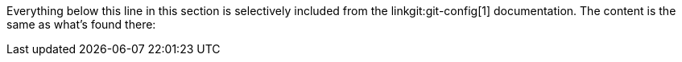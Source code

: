 Everything below this line in this section is selectively included
from the linkgit:git-config[1] documentation. The content is the same
as what's found there:
